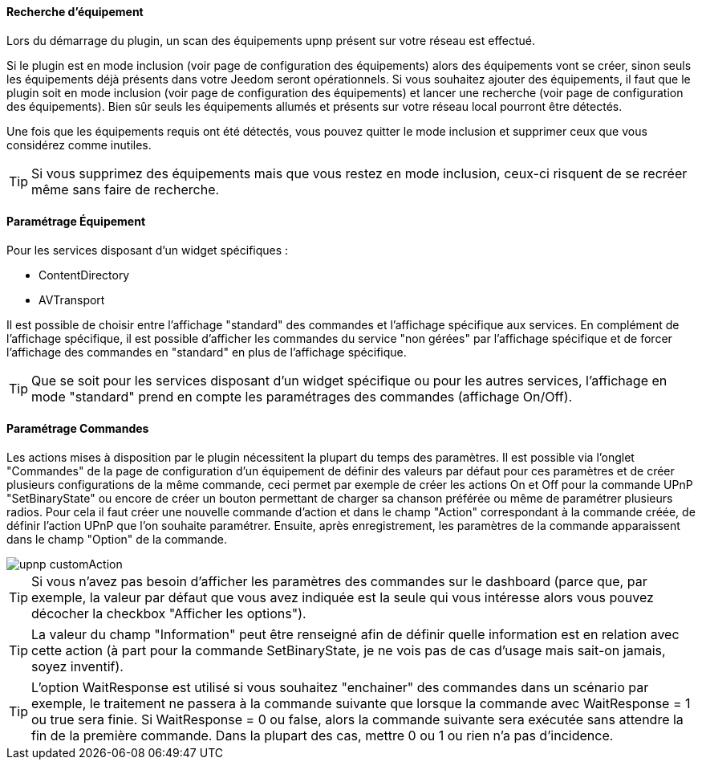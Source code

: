 ==== Recherche d'équipement
Lors du démarrage du plugin, un scan des équipements upnp présent sur votre réseau est effectué.

Si le plugin est en mode inclusion (voir page de configuration des équipements) alors des équipements vont se créer, sinon seuls les équipements déjà présents dans votre Jeedom seront opérationnels.
Si vous souhaitez ajouter des équipements, il faut que le plugin soit en mode inclusion (voir page de configuration des équipements) et lancer une recherche (voir page de configuration des équipements).
Bien sûr seuls les équipements allumés et présents sur votre réseau local pourront être détectés.

Une fois que les équipements requis ont été détectés, vous pouvez quitter le mode inclusion et supprimer ceux que vous considérez comme inutiles.

TIP: Si vous supprimez des équipements mais que vous restez en mode inclusion, ceux-ci risquent de se recréer même sans faire de recherche.

==== Paramétrage Équipement

Pour les services disposant d'un widget spécifiques :

* ContentDirectory

* AVTransport

Il est possible de choisir entre l'affichage "standard" des commandes et l'affichage spécifique aux services.
En complément de l'affichage spécifique, il est possible d'afficher les commandes du service "non gérées" par l'affichage spécifique et de forcer l'affichage des commandes en "standard" en plus de l'affichage spécifique.

TIP: Que se soit pour les services disposant d'un widget spécifique ou pour les autres services, l'affichage en mode "standard" prend en compte les paramétrages des commandes (affichage On/Off).

==== Paramétrage Commandes

Les actions mises à disposition par le plugin nécessitent la plupart du temps des paramètres. 
Il est possible via l'onglet "Commandes" de la page de configuration d'un équipement de définir des valeurs par défaut pour ces paramètres et de créer plusieurs configurations de la même commande, ceci permet par exemple de créer les actions On et Off pour la commande UPnP "SetBinaryState" ou encore de créer un bouton permettant de charger sa chanson préférée ou même de paramétrer plusieurs radios.
Pour cela il faut créer une nouvelle commande d'action et dans le champ "Action" correspondant à la commande créée, de définir l'action UPnP que l'on souhaite paramétrer. 
Ensuite, après enregistrement, les paramètres de la commande apparaissent dans le champ "Option" de la commande.

image::../images/upnp_customAction.png[]


TIP: Si vous n'avez pas besoin d'afficher les paramètres des commandes sur le dashboard (parce que, par exemple, la valeur par défaut que vous avez indiquée est la seule qui vous intéresse alors vous pouvez décocher la checkbox "Afficher les options").

TIP: La valeur du champ "Information" peut être renseigné afin de définir quelle information est en relation avec cette action (à part pour la commande SetBinaryState, je ne vois pas de cas d'usage mais sait-on jamais, soyez inventif).

TIP: L'option WaitResponse est utilisé si vous souhaitez "enchainer" des commandes dans un scénario par exemple, le traitement ne passera à la commande suivante que lorsque la commande avec WaitResponse = 1 ou true sera finie. Si WaitResponse = 0 ou false, alors la commande suivante sera exécutée sans attendre la fin de la première commande. Dans la plupart des cas, mettre 0 ou 1 ou rien n'a pas d'incidence.


